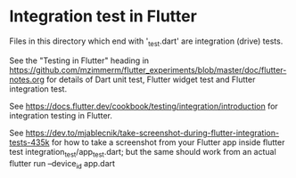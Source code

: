 * Integration test in Flutter

Files in this directory which end with '_test.dart' are integration (drive) tests. 

See the "Testing in Flutter" heading in https://github.com/mzimmerm/flutter_experiments/blob/master/doc/flutter-notes.org for details of Dart unit test, Flutter widget test and Flutter integration test.

See https://docs.flutter.dev/cookbook/testing/integration/introduction
  for integration testing in Flutter.

See https://dev.to/mjablecnik/take-screenshot-during-flutter-integration-tests-435k
  for how to take a screenshot from your Flutter app inside flutter test integration_test/app_test.dart;
  but the same should work from an actual flutter run --device_id app.dart

